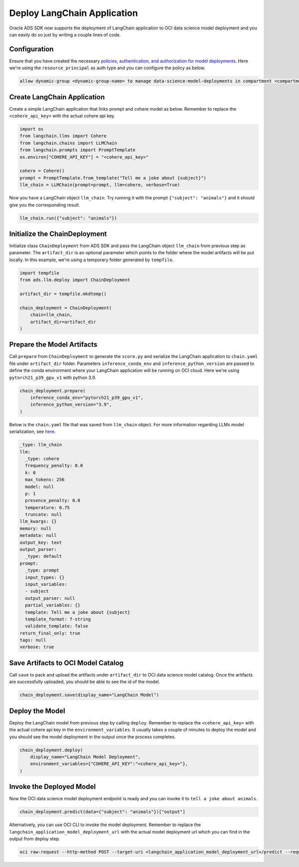 ############################
Deploy LangChain Application
############################

Oracle ADS SDK now supports the deployment of LangChain application to OCI data science model deployment and you can easily do so just by writing a couple lines of code.

.. versionadded:: 2.9.1

Configuration
*************

Ensure that you have created the necessary `policies, authentication, and authorization for model deployments <https://docs.oracle.com/en-us/iaas/data-science/using/model-dep-policies-auth.htm#model_dep_policies_auth>`_. 
Here we're using the ``resource_principal`` as auth type and you can configure the policy as below.

.. code-block:: shell

    allow dynamic-group <dynamic-group-name> to manage data-science-model-deployments in compartment <compartment-name>

Create LangChain Application
****************************

Create a simple LangChain application that links prompt and cohere model as below. Remember to replace the ``<cohere_api_key>`` with the actual cohere api key.

.. code-block:: python3

    import os
    from langchain.llms import Cohere
    from langchain.chains import LLMChain
    from langchain.prompts import PromptTemplate
    os.environ["COHERE_API_KEY"] = "<cohere_api_key>"
    
    cohere = Cohere()
    prompt = PromptTemplate.from_template("Tell me a joke about {subject}")
    llm_chain = LLMChain(prompt=prompt, llm=cohere, verbose=True)

Now you have a LangChain object ``llm_chain``. Try running it with the prompt ``{"subject": "animals"}`` and it should give you the corresponding result.

.. code-block:: python3

    llm_chain.run({"subject": "animals"})

Initialize the ChainDeployment
******************************

Initialize class ``ChainDeployment`` from ADS SDK and pass the LangChain object ``llm_chain`` from previous step as parameter.
The ``artifact_dir`` is an optional parameter which points to the folder where the model artifacts will be put locally. 
In this example, we're using a temporary folder generated by ``tempfile``.

.. code-block:: python3

    import tempfile
    from ads.llm.deploy import ChainDeployment
    
    artifact_dir = tempfile.mkdtemp()
    
    chain_deployment = ChainDeployment(
        chain=llm_chain,
        artifact_dir=artifact_dir
    )

Prepare the Model Artifacts
***************************

Call ``prepare`` from ``ChainDeployment`` to generate the ``score.py`` and serialize the LangChain application to ``chain.yaml`` file under ``artifact_dir`` folder. 
Parameters ``inference_conda_env`` and ``inference_python_version`` are passed to define the conda environment where your LangChain application will be running on OCI cloud. 
Here we're using ``pytorch21_p39_gpu_v1`` with python 3.9.

.. code-block:: python3

    chain_deployment.prepare(
        inference_conda_env="pytorch21_p39_gpu_v1",
        inference_python_version="3.9",
    )

Below is the ``chain.yaml`` file that was saved from ``llm_chain`` object. For more information regarding LLMs model serialization, see `here <https://python.langchain.com/docs/modules/model_io/llms/llm_serialization>`_.

.. code-block:: YAML
    
    _type: llm_chain
    llm:
      _type: cohere
      frequency_penalty: 0.0
      k: 0
      max_tokens: 256
      model: null
      p: 1
      presence_penalty: 0.0
      temperature: 0.75
      truncate: null
    llm_kwargs: {}
    memory: null
    metadata: null
    output_key: text
    output_parser:
      _type: default
    prompt:
      _type: prompt
      input_types: {}
      input_variables:
      - subject
      output_parser: null
      partial_variables: {}
      template: Tell me a joke about {subject}
      template_format: f-string
      validate_template: false
    return_final_only: true
    tags: null
    verbose: true

Save Artifacts to OCI Model Catalog
***********************************

Call ``save`` to pack and upload the artifacts under ``artifact_dir`` to OCI data science model catalog. Once the artifacts are successfully uploaded, you should be able to see the id of the model.

.. code-block:: python3

    chain_deployment.save(display_name="LangChain Model")

Deploy the Model
****************

Deploy the LangChain model from previous step by calling ``deploy``. Remember to replace the ``<cohere_api_key>`` with the actual cohere api key in the ``environment_variables``. 
It usually takes a couple of minutes to deploy the model and you should see the model deployment in the output once the process completes.

.. code-block:: python3

    chain_deployment.deploy(
        display_name="LangChain Model Deployment",
        environment_variables={"COHERE_API_KEY":"<cohere_api_key>"},
    )

Invoke the Deployed Model
*************************

Now the OCI data science model deployment endpoint is ready and you can invoke it to ``tell a joke about animals``.

.. code-block:: python3

    chain_deployment.predict(data={"subject": "animals"})["output"]

.. figure:: figures/prediction.png
  :width: 800

Alternatively, you can use OCI CLI to invoke the model deployment. Remember to replace the ``langchain_application_model_deployment_url`` with the actual model deployment url which you can find in the output from deploy step.

.. code-block:: shell

    oci raw-request --http-method POST --target-uri <langchain_application_model_deployment_url>/predict --request-body '{"subject": "animals"}' --auth resource_principal

.. figure:: figures/cli_prediction.png
  :width: 800